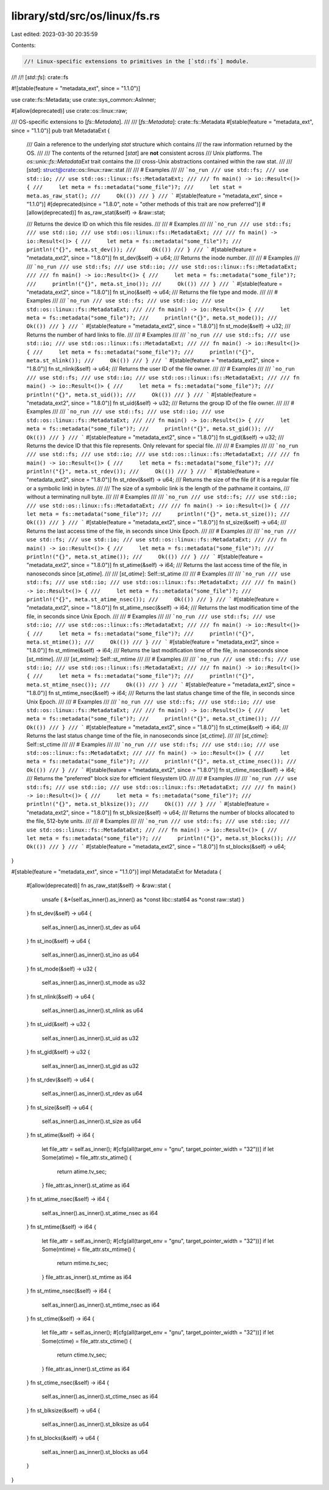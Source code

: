 library/std/src/os/linux/fs.rs
==============================

Last edited: 2023-03-30 20:35:59

Contents:

.. code-block:: rs

    //! Linux-specific extensions to primitives in the [`std::fs`] module.
//!
//! [`std::fs`]: crate::fs

#![stable(feature = "metadata_ext", since = "1.1.0")]

use crate::fs::Metadata;
use crate::sys_common::AsInner;

#[allow(deprecated)]
use crate::os::linux::raw;

/// OS-specific extensions to [`fs::Metadata`].
///
/// [`fs::Metadata`]: crate::fs::Metadata
#[stable(feature = "metadata_ext", since = "1.1.0")]
pub trait MetadataExt {
    /// Gain a reference to the underlying `stat` structure which contains
    /// the raw information returned by the OS.
    ///
    /// The contents of the returned [`stat`] are **not** consistent across
    /// Unix platforms. The `os::unix::fs::MetadataExt` trait contains the
    /// cross-Unix abstractions contained within the raw stat.
    ///
    /// [`stat`]: struct@crate::os::linux::raw::stat
    ///
    /// # Examples
    ///
    /// ```no_run
    /// use std::fs;
    /// use std::io;
    /// use std::os::linux::fs::MetadataExt;
    ///
    /// fn main() -> io::Result<()> {
    ///     let meta = fs::metadata("some_file")?;
    ///     let stat = meta.as_raw_stat();
    ///     Ok(())
    /// }
    /// ```
    #[stable(feature = "metadata_ext", since = "1.1.0")]
    #[deprecated(since = "1.8.0", note = "other methods of this trait are now preferred")]
    #[allow(deprecated)]
    fn as_raw_stat(&self) -> &raw::stat;

    /// Returns the device ID on which this file resides.
    ///
    /// # Examples
    ///
    /// ```no_run
    /// use std::fs;
    /// use std::io;
    /// use std::os::linux::fs::MetadataExt;
    ///
    /// fn main() -> io::Result<()> {
    ///     let meta = fs::metadata("some_file")?;
    ///     println!("{}", meta.st_dev());
    ///     Ok(())
    /// }
    /// ```
    #[stable(feature = "metadata_ext2", since = "1.8.0")]
    fn st_dev(&self) -> u64;
    /// Returns the inode number.
    ///
    /// # Examples
    ///
    /// ```no_run
    /// use std::fs;
    /// use std::io;
    /// use std::os::linux::fs::MetadataExt;
    ///
    /// fn main() -> io::Result<()> {
    ///     let meta = fs::metadata("some_file")?;
    ///     println!("{}", meta.st_ino());
    ///     Ok(())
    /// }
    /// ```
    #[stable(feature = "metadata_ext2", since = "1.8.0")]
    fn st_ino(&self) -> u64;
    /// Returns the file type and mode.
    ///
    /// # Examples
    ///
    /// ```no_run
    /// use std::fs;
    /// use std::io;
    /// use std::os::linux::fs::MetadataExt;
    ///
    /// fn main() -> io::Result<()> {
    ///     let meta = fs::metadata("some_file")?;
    ///     println!("{}", meta.st_mode());
    ///     Ok(())
    /// }
    /// ```
    #[stable(feature = "metadata_ext2", since = "1.8.0")]
    fn st_mode(&self) -> u32;
    /// Returns the number of hard links to file.
    ///
    /// # Examples
    ///
    /// ```no_run
    /// use std::fs;
    /// use std::io;
    /// use std::os::linux::fs::MetadataExt;
    ///
    /// fn main() -> io::Result<()> {
    ///     let meta = fs::metadata("some_file")?;
    ///     println!("{}", meta.st_nlink());
    ///     Ok(())
    /// }
    /// ```
    #[stable(feature = "metadata_ext2", since = "1.8.0")]
    fn st_nlink(&self) -> u64;
    /// Returns the user ID of the file owner.
    ///
    /// # Examples
    ///
    /// ```no_run
    /// use std::fs;
    /// use std::io;
    /// use std::os::linux::fs::MetadataExt;
    ///
    /// fn main() -> io::Result<()> {
    ///     let meta = fs::metadata("some_file")?;
    ///     println!("{}", meta.st_uid());
    ///     Ok(())
    /// }
    /// ```
    #[stable(feature = "metadata_ext2", since = "1.8.0")]
    fn st_uid(&self) -> u32;
    /// Returns the group ID of the file owner.
    ///
    /// # Examples
    ///
    /// ```no_run
    /// use std::fs;
    /// use std::io;
    /// use std::os::linux::fs::MetadataExt;
    ///
    /// fn main() -> io::Result<()> {
    ///     let meta = fs::metadata("some_file")?;
    ///     println!("{}", meta.st_gid());
    ///     Ok(())
    /// }
    /// ```
    #[stable(feature = "metadata_ext2", since = "1.8.0")]
    fn st_gid(&self) -> u32;
    /// Returns the device ID that this file represents. Only relevant for special file.
    ///
    /// # Examples
    ///
    /// ```no_run
    /// use std::fs;
    /// use std::io;
    /// use std::os::linux::fs::MetadataExt;
    ///
    /// fn main() -> io::Result<()> {
    ///     let meta = fs::metadata("some_file")?;
    ///     println!("{}", meta.st_rdev());
    ///     Ok(())
    /// }
    /// ```
    #[stable(feature = "metadata_ext2", since = "1.8.0")]
    fn st_rdev(&self) -> u64;
    /// Returns the size of the file (if it is a regular file or a symbolic link) in bytes.
    ///
    /// The size of a symbolic link is the length of the pathname it contains,
    /// without a terminating null byte.
    ///
    /// # Examples
    ///
    /// ```no_run
    /// use std::fs;
    /// use std::io;
    /// use std::os::linux::fs::MetadataExt;
    ///
    /// fn main() -> io::Result<()> {
    ///     let meta = fs::metadata("some_file")?;
    ///     println!("{}", meta.st_size());
    ///     Ok(())
    /// }
    /// ```
    #[stable(feature = "metadata_ext2", since = "1.8.0")]
    fn st_size(&self) -> u64;
    /// Returns the last access time of the file, in seconds since Unix Epoch.
    ///
    /// # Examples
    ///
    /// ```no_run
    /// use std::fs;
    /// use std::io;
    /// use std::os::linux::fs::MetadataExt;
    ///
    /// fn main() -> io::Result<()> {
    ///     let meta = fs::metadata("some_file")?;
    ///     println!("{}", meta.st_atime());
    ///     Ok(())
    /// }
    /// ```
    #[stable(feature = "metadata_ext2", since = "1.8.0")]
    fn st_atime(&self) -> i64;
    /// Returns the last access time of the file, in nanoseconds since [`st_atime`].
    ///
    /// [`st_atime`]: Self::st_atime
    ///
    /// # Examples
    ///
    /// ```no_run
    /// use std::fs;
    /// use std::io;
    /// use std::os::linux::fs::MetadataExt;
    ///
    /// fn main() -> io::Result<()> {
    ///     let meta = fs::metadata("some_file")?;
    ///     println!("{}", meta.st_atime_nsec());
    ///     Ok(())
    /// }
    /// ```
    #[stable(feature = "metadata_ext2", since = "1.8.0")]
    fn st_atime_nsec(&self) -> i64;
    /// Returns the last modification time of the file, in seconds since Unix Epoch.
    ///
    /// # Examples
    ///
    /// ```no_run
    /// use std::fs;
    /// use std::io;
    /// use std::os::linux::fs::MetadataExt;
    ///
    /// fn main() -> io::Result<()> {
    ///     let meta = fs::metadata("some_file")?;
    ///     println!("{}", meta.st_mtime());
    ///     Ok(())
    /// }
    /// ```
    #[stable(feature = "metadata_ext2", since = "1.8.0")]
    fn st_mtime(&self) -> i64;
    /// Returns the last modification time of the file, in nanoseconds since [`st_mtime`].
    ///
    /// [`st_mtime`]: Self::st_mtime
    ///
    /// # Examples
    ///
    /// ```no_run
    /// use std::fs;
    /// use std::io;
    /// use std::os::linux::fs::MetadataExt;
    ///
    /// fn main() -> io::Result<()> {
    ///     let meta = fs::metadata("some_file")?;
    ///     println!("{}", meta.st_mtime_nsec());
    ///     Ok(())
    /// }
    /// ```
    #[stable(feature = "metadata_ext2", since = "1.8.0")]
    fn st_mtime_nsec(&self) -> i64;
    /// Returns the last status change time of the file, in seconds since Unix Epoch.
    ///
    /// # Examples
    ///
    /// ```no_run
    /// use std::fs;
    /// use std::io;
    /// use std::os::linux::fs::MetadataExt;
    ///
    /// fn main() -> io::Result<()> {
    ///     let meta = fs::metadata("some_file")?;
    ///     println!("{}", meta.st_ctime());
    ///     Ok(())
    /// }
    /// ```
    #[stable(feature = "metadata_ext2", since = "1.8.0")]
    fn st_ctime(&self) -> i64;
    /// Returns the last status change time of the file, in nanoseconds since [`st_ctime`].
    ///
    /// [`st_ctime`]: Self::st_ctime
    ///
    /// # Examples
    ///
    /// ```no_run
    /// use std::fs;
    /// use std::io;
    /// use std::os::linux::fs::MetadataExt;
    ///
    /// fn main() -> io::Result<()> {
    ///     let meta = fs::metadata("some_file")?;
    ///     println!("{}", meta.st_ctime_nsec());
    ///     Ok(())
    /// }
    /// ```
    #[stable(feature = "metadata_ext2", since = "1.8.0")]
    fn st_ctime_nsec(&self) -> i64;
    /// Returns the "preferred" block size for efficient filesystem I/O.
    ///
    /// # Examples
    ///
    /// ```no_run
    /// use std::fs;
    /// use std::io;
    /// use std::os::linux::fs::MetadataExt;
    ///
    /// fn main() -> io::Result<()> {
    ///     let meta = fs::metadata("some_file")?;
    ///     println!("{}", meta.st_blksize());
    ///     Ok(())
    /// }
    /// ```
    #[stable(feature = "metadata_ext2", since = "1.8.0")]
    fn st_blksize(&self) -> u64;
    /// Returns the number of blocks allocated to the file, 512-byte units.
    ///
    /// # Examples
    ///
    /// ```no_run
    /// use std::fs;
    /// use std::io;
    /// use std::os::linux::fs::MetadataExt;
    ///
    /// fn main() -> io::Result<()> {
    ///     let meta = fs::metadata("some_file")?;
    ///     println!("{}", meta.st_blocks());
    ///     Ok(())
    /// }
    /// ```
    #[stable(feature = "metadata_ext2", since = "1.8.0")]
    fn st_blocks(&self) -> u64;
}

#[stable(feature = "metadata_ext", since = "1.1.0")]
impl MetadataExt for Metadata {
    #[allow(deprecated)]
    fn as_raw_stat(&self) -> &raw::stat {
        unsafe { &*(self.as_inner().as_inner() as *const libc::stat64 as *const raw::stat) }
    }
    fn st_dev(&self) -> u64 {
        self.as_inner().as_inner().st_dev as u64
    }
    fn st_ino(&self) -> u64 {
        self.as_inner().as_inner().st_ino as u64
    }
    fn st_mode(&self) -> u32 {
        self.as_inner().as_inner().st_mode as u32
    }
    fn st_nlink(&self) -> u64 {
        self.as_inner().as_inner().st_nlink as u64
    }
    fn st_uid(&self) -> u32 {
        self.as_inner().as_inner().st_uid as u32
    }
    fn st_gid(&self) -> u32 {
        self.as_inner().as_inner().st_gid as u32
    }
    fn st_rdev(&self) -> u64 {
        self.as_inner().as_inner().st_rdev as u64
    }
    fn st_size(&self) -> u64 {
        self.as_inner().as_inner().st_size as u64
    }
    fn st_atime(&self) -> i64 {
        let file_attr = self.as_inner();
        #[cfg(all(target_env = "gnu", target_pointer_width = "32"))]
        if let Some(atime) = file_attr.stx_atime() {
            return atime.tv_sec;
        }
        file_attr.as_inner().st_atime as i64
    }
    fn st_atime_nsec(&self) -> i64 {
        self.as_inner().as_inner().st_atime_nsec as i64
    }
    fn st_mtime(&self) -> i64 {
        let file_attr = self.as_inner();
        #[cfg(all(target_env = "gnu", target_pointer_width = "32"))]
        if let Some(mtime) = file_attr.stx_mtime() {
            return mtime.tv_sec;
        }
        file_attr.as_inner().st_mtime as i64
    }
    fn st_mtime_nsec(&self) -> i64 {
        self.as_inner().as_inner().st_mtime_nsec as i64
    }
    fn st_ctime(&self) -> i64 {
        let file_attr = self.as_inner();
        #[cfg(all(target_env = "gnu", target_pointer_width = "32"))]
        if let Some(ctime) = file_attr.stx_ctime() {
            return ctime.tv_sec;
        }
        file_attr.as_inner().st_ctime as i64
    }
    fn st_ctime_nsec(&self) -> i64 {
        self.as_inner().as_inner().st_ctime_nsec as i64
    }
    fn st_blksize(&self) -> u64 {
        self.as_inner().as_inner().st_blksize as u64
    }
    fn st_blocks(&self) -> u64 {
        self.as_inner().as_inner().st_blocks as u64
    }
}


